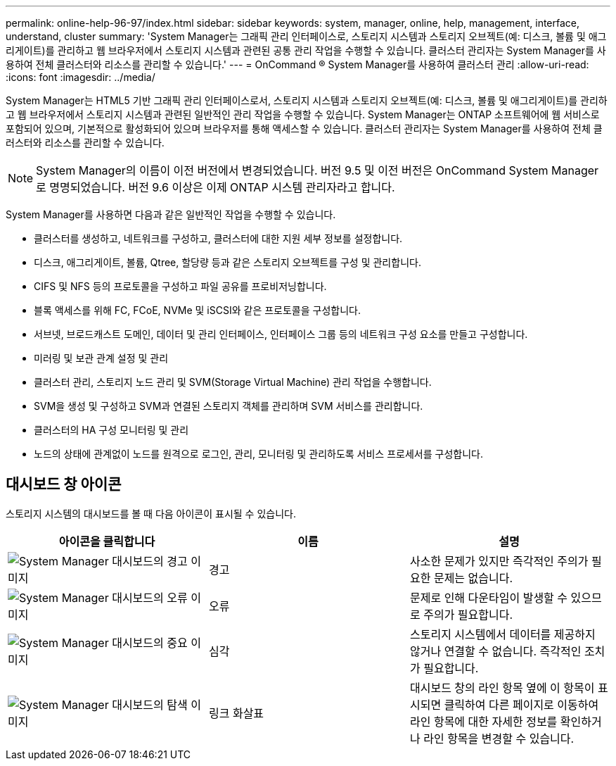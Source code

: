---
permalink: online-help-96-97/index.html 
sidebar: sidebar 
keywords: system, manager, online, help, management, interface, understand, cluster 
summary: 'System Manager는 그래픽 관리 인터페이스로, 스토리지 시스템과 스토리지 오브젝트(예: 디스크, 볼륨 및 애그리게이트)를 관리하고 웹 브라우저에서 스토리지 시스템과 관련된 공통 관리 작업을 수행할 수 있습니다. 클러스터 관리자는 System Manager를 사용하여 전체 클러스터와 리소스를 관리할 수 있습니다.' 
---
= OnCommand ® System Manager를 사용하여 클러스터 관리
:allow-uri-read: 
:icons: font
:imagesdir: ../media/


[role="lead"]
System Manager는 HTML5 기반 그래픽 관리 인터페이스로서, 스토리지 시스템과 스토리지 오브젝트(예: 디스크, 볼륨 및 애그리게이트)를 관리하고 웹 브라우저에서 스토리지 시스템과 관련된 일반적인 관리 작업을 수행할 수 있습니다. System Manager는 ONTAP 소프트웨어에 웹 서비스로 포함되어 있으며, 기본적으로 활성화되어 있으며 브라우저를 통해 액세스할 수 있습니다. 클러스터 관리자는 System Manager를 사용하여 전체 클러스터와 리소스를 관리할 수 있습니다.

[NOTE]
====
System Manager의 이름이 이전 버전에서 변경되었습니다. 버전 9.5 및 이전 버전은 OnCommand System Manager로 명명되었습니다. 버전 9.6 이상은 이제 ONTAP 시스템 관리자라고 합니다.

====
System Manager를 사용하면 다음과 같은 일반적인 작업을 수행할 수 있습니다.

* 클러스터를 생성하고, 네트워크를 구성하고, 클러스터에 대한 지원 세부 정보를 설정합니다.
* 디스크, 애그리게이트, 볼륨, Qtree, 할당량 등과 같은 스토리지 오브젝트를 구성 및 관리합니다.
* CIFS 및 NFS 등의 프로토콜을 구성하고 파일 공유를 프로비저닝합니다.
* 블록 액세스를 위해 FC, FCoE, NVMe 및 iSCSI와 같은 프로토콜을 구성합니다.
* 서브넷, 브로드캐스트 도메인, 데이터 및 관리 인터페이스, 인터페이스 그룹 등의 네트워크 구성 요소를 만들고 구성합니다.
* 미러링 및 보관 관계 설정 및 관리
* 클러스터 관리, 스토리지 노드 관리 및 SVM(Storage Virtual Machine) 관리 작업을 수행합니다.
* SVM을 생성 및 구성하고 SVM과 연결된 스토리지 객체를 관리하며 SVM 서비스를 관리합니다.
* 클러스터의 HA 구성 모니터링 및 관리
* 노드의 상태에 관계없이 노드를 원격으로 로그인, 관리, 모니터링 및 관리하도록 서비스 프로세서를 구성합니다.




== 대시보드 창 아이콘

스토리지 시스템의 대시보드를 볼 때 다음 아이콘이 표시될 수 있습니다.

|===
| 아이콘을 클릭합니다 | 이름 | 설명 


 a| 
image:../media/statuswarning.gif["System Manager 대시보드의 경고 이미지"]
 a| 
경고
 a| 
사소한 문제가 있지만 즉각적인 주의가 필요한 문제는 없습니다.



 a| 
image:../media/statuserror.gif["System Manager 대시보드의 오류 이미지"]
 a| 
오류
 a| 
문제로 인해 다운타임이 발생할 수 있으므로 주의가 필요합니다.



 a| 
image:../media/statuscritical.gif["System Manager 대시보드의 중요 이미지"]
 a| 
심각
 a| 
스토리지 시스템에서 데이터를 제공하지 않거나 연결할 수 없습니다. 즉각적인 조치가 필요합니다.



 a| 
image:../media/arrowright.gif["System Manager 대시보드의 탐색 이미지"]
 a| 
링크 화살표
 a| 
대시보드 창의 라인 항목 옆에 이 항목이 표시되면 클릭하여 다른 페이지로 이동하여 라인 항목에 대한 자세한 정보를 확인하거나 라인 항목을 변경할 수 있습니다.

|===